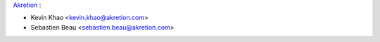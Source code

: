 `Akretion <https://www.akretion.com/>`_ :

* Kevin Khao <kevin.khao@akretion.com>
* Sebastien Beau <sebastien.beau@akretion.com>
